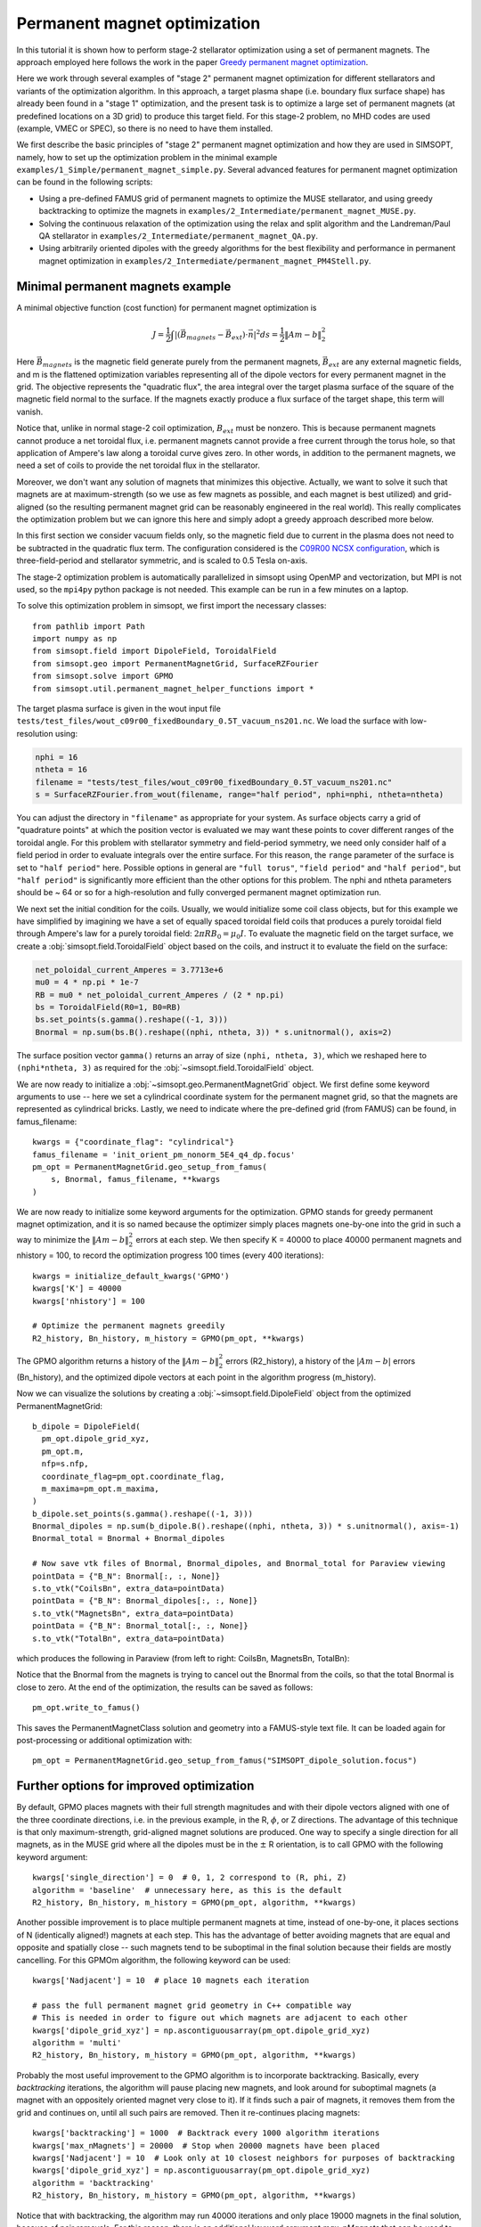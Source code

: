 Permanent magnet optimization
==================================

In this tutorial it is shown how to perform stage-2 stellarator
optimization using a set of permanent magnets. 
The approach employed here follows the work in the paper 
`Greedy permanent magnet optimization
<https://iopscience.iop.org/article/10.1088/1741-4326/acb4a9/meta>`__.

Here we work through several examples of "stage 2" permanent magnet optimization for different stellarators and variants of the optimization algorithm. In this approach, a target plasma shape (i.e. boundary flux surface shape) has already been found in a "stage 1" optimization, and the present task is to optimize a large set of permanent magnets (at predefined locations on a 3D grid) to produce this target field. For this stage-2 problem, no MHD codes are used (example, VMEC or SPEC), so there is no need to have them installed.

We first describe the basic principles of "stage 2" permanent magnet optimization and how they are used in SIMSOPT, namely, how to set up the optimization problem in the minimal example ``examples/1_Simple/permanent_magnet_simple.py``. Several advanced features for permanent magnet optimization can be found in the following scripts:

- Using a pre-defined FAMUS grid of permanent magnets to optimize the MUSE
  stellarator, and using greedy backtracking to optimize the magnets in 
  ``examples/2_Intermediate/permanent_magnet_MUSE.py``.
- Solving the continuous relaxation of the optimization using the 
  relax and split algorithm and the Landreman/Paul QA stellarator in 
  ``examples/2_Intermediate/permanent_magnet_QA.py``.
- Using arbitrarily oriented dipoles with the greedy algorithms for 
  the best flexibility and performance in permanent magnet optimization in
  ``examples/2_Intermediate/permanent_magnet_PM4Stell.py``.

.. _minimal_pm:

Minimal permanent magnets example
-----------------------------------

A minimal objective function (cost function) for permanent magnet optimization is

.. math::

  J = \frac{1}{2} \int |(\vec{B}_{magnets} - \vec{B}_{ext}) \cdot \vec{n}|^2 ds = \frac{1}{2} \|Am - b\|^2_2

Here :math:`\vec{B}_{magnets}` is the magnetic field generate purely from the permanent magnets,
:math:`\vec{B}_{ext}` are any external magnetic fields, 
and m is the flattened optimization variables representing all of the dipole 
vectors for every permanent magnet in the grid. 
The objective represents the "quadratic flux", the area
integral over the target plasma surface of the square of the magnetic
field normal to the surface. If the magnets exactly produce a flux
surface of the target shape, this term will vanish.

Notice that, unlike in normal stage-2 coil optimization, :math:`B_{ext}` must be nonzero.
This is because permanent magnets cannot produce a net toroidal flux, i.e. 
permanent magnets cannot provide a free current through the torus hole, so that
application of Ampere's law along a toroidal curve gives zero. In other words, in
addition to the permanent magnets, we need a set of coils to provide the net toroidal
flux in the stellarator.

Moreover, we don't want any solution of magnets that minimizes this objective. Actually,
we want to solve it such that magnets are at maximum-strength (so we use as few magnets as possible, 
and each magnet is best utilized) and grid-aligned (so the resulting permanent magnet grid
can be reasonably engineered in the real world). This really complicates the optimization
problem but we can ignore this here and simply adopt a greedy approach described more below.

In this first section we consider vacuum fields only, so the magnetic field
due to current in the plasma does not need to be subtracted in the
quadratic flux term. The configuration considered is the
`C09R00 NCSX configuration <https://iopscience.iop.org/article/10.1088/1741-4326/aa57d4/meta?casa_token=wyeRjdz8ZeIAAAAA:qhfHYapwBezuGNINVqA7x1M2BSlOZLSGqpGyyQ6l-gxucBKmWjgAFN4-ZFVejB0kR1qEFP2R>`_,
which is three-field-period and stellarator symmetric, and is scaled to 0.5 Tesla
on-axis.

The stage-2 optimization problem is automatically parallelized in
simsopt using OpenMP and vectorization, but MPI is not used, so the
``mpi4py`` python package is not needed. This example can be run in a
few minutes on a laptop.

To solve this optimization problem in simsopt, we first import the necessary classes::
  
  from pathlib import Path
  import numpy as np
  from simsopt.field import DipoleField, ToroidalField
  from simsopt.geo import PermanentMagnetGrid, SurfaceRZFourier
  from simsopt.solve import GPMO
  from simsopt.util.permanent_magnet_helper_functions import *

The target plasma surface is given in the wout input file ``tests/test_files/wout_c09r00_fixedBoundary_0.5T_vacuum_ns201.nc``.
We load the surface with low-resolution using:

.. code-block::

  nphi = 16
  ntheta = 16
  filename = "tests/test_files/wout_c09r00_fixedBoundary_0.5T_vacuum_ns201.nc"
  s = SurfaceRZFourier.from_wout(filename, range="half period", nphi=nphi, ntheta=ntheta)

You can adjust the directory in ``"filename"`` as appropriate for your
system. As surface objects carry a grid of "quadrature points" at
which the position vector is evaluated we may want these points to
cover different ranges of the toroidal angle. For this problem with
stellarator symmetry and field-period symmetry, we need only consider
half of a field period in order to evaluate integrals over the entire
surface. For this reason, the ``range`` parameter of the surface is
set to ``"half period"`` here. Possible options in general are ``"full
torus"``, ``"field period"`` and ``"half period"``, but ``"half
period"`` is significantly more efficient than the other options for
this problem. The nphi and ntheta parameters should be ~ 64 or so for a high-resolution
and fully converged permanent magnet optimization run. 

We next set the initial condition for the coils. Usually, we would initialize
some coil class objects, but for this example we have simplified by imagining
we have a set of equally spaced toroidal field coils that produces a purely
toroidal field through Ampere's law for a purely toroidal field: :math:`2 \pi R B_0 = \mu_0 I`.
To evaluate the magnetic field on the target surface, we create a
:obj:`simsopt.field.ToroidalField` object based on the coils,
and instruct it to evaluate the field on the surface:

.. code-block::

  net_poloidal_current_Amperes = 3.7713e+6
  mu0 = 4 * np.pi * 1e-7
  RB = mu0 * net_poloidal_current_Amperes / (2 * np.pi)
  bs = ToroidalField(R0=1, B0=RB)
  bs.set_points(s.gamma().reshape((-1, 3)))
  Bnormal = np.sum(bs.B().reshape((nphi, ntheta, 3)) * s.unitnormal(), axis=2)

The surface position vector ``gamma()`` returns an array of size
``(nphi, ntheta, 3)``, which we reshaped here to
``(nphi*ntheta, 3)`` as required for the
:obj:`~simsopt.field.ToroidalField` object.

We are now ready to initialize a :obj:`~simsopt.geo.PermanentMagnetGrid` object. We first define
some keyword arguments to use -- here we set a cylindrical coordinate system for the 
permanent magnet grid, so that the magnets are represented as cylindrical bricks.
Lastly, we need to indicate where the
pre-defined grid (from FAMUS) can be found, in famus_filename::
  
  kwargs = {"coordinate_flag": "cylindrical"}
  famus_filename = 'init_orient_pm_nonorm_5E4_q4_dp.focus'
  pm_opt = PermanentMagnetGrid.geo_setup_from_famus(
      s, Bnormal, famus_filename, **kwargs
  )

We are now ready to initialize some keyword arguments for the optimization.
GPMO stands for greedy permanent magnet optimization, and it is so named
because the optimizer simply places magnets one-by-one into the grid in such
a way to minimize the :math:`\|Am-b\|_2^2` errors at each step. We then
specify K = 40000 to place 40000 permanent magnets and nhistory = 100, to
record the optimization progress 100 times (every 400 iterations)::

  kwargs = initialize_default_kwargs('GPMO')
  kwargs['K'] = 40000
  kwargs['nhistory'] = 100

  # Optimize the permanent magnets greedily
  R2_history, Bn_history, m_history = GPMO(pm_opt, **kwargs)

The GPMO algorithm returns a history of the :math:`\|Am - b\|_2^2` errors (R2_history),
a history of the :math:`|Am - b|` errors (Bn_history), and the optimized dipole
vectors at each point in the algorithm progress (m_history). 

Now we can visualize the solutions by creating a :obj:`~simsopt.field.DipoleField`
object from the optimized PermanentMagnetGrid::

  b_dipole = DipoleField(
    pm_opt.dipole_grid_xyz,
    pm_opt.m,
    nfp=s.nfp,
    coordinate_flag=pm_opt.coordinate_flag,
    m_maxima=pm_opt.m_maxima,
  )
  b_dipole.set_points(s.gamma().reshape((-1, 3)))
  Bnormal_dipoles = np.sum(b_dipole.B().reshape((nphi, ntheta, 3)) * s.unitnormal(), axis=-1)
  Bnormal_total = Bnormal + Bnormal_dipoles
  
  # Now save vtk files of Bnormal, Bnormal_dipoles, and Bnormal_total for Paraview viewing
  pointData = {"B_N": Bnormal[:, :, None]}
  s.to_vtk("CoilsBn", extra_data=pointData)
  pointData = {"B_N": Bnormal_dipoles[:, :, None]}
  s.to_vtk("MagnetsBn", extra_data=pointData)
  pointData = {"B_N": Bnormal_total[:, :, None]}
  s.to_vtk("TotalBn", extra_data=pointData)

which produces the following in Paraview (from left to right: CoilsBn, MagnetsBn, TotalBn):

.. image:: CoilsBn.png
   :width: 200 
.. image:: MagnetsBn.png
   :width: 200 
.. image:: TotalBn.png
   :width: 200

Notice that the Bnormal from the magnets is trying to cancel out the Bnormal from the
coils, so that the total Bnormal is close to zero. 
At the end of the optimization, the results can be saved as follows::
  
  pm_opt.write_to_famus()

This saves the PermanentMagnetClass solution and geometry into a FAMUS-style 
text file. It can be loaded again for post-processing or additional optimization with:: 

  pm_opt = PermanentMagnetGrid.geo_setup_from_famus("SIMSOPT_dipole_solution.focus")

Further options for improved optimization 
-------------------------------------------

By default, GPMO places magnets with their full strength magnitudes and
with their dipole vectors aligned with one of the three coordinate directions,
i.e. in the previous example, in the R, :math:`\phi`, or Z directions. The 
advantage of this technique is that only maximum-strength, grid-aligned 
magnet solutions are produced. One way to specify a single direction for all
magnets, as in the MUSE grid where all the dipoles must be in the :math:`\pm` R 
orientation, is to call GPMO with the following keyword argument::

  kwargs['single_direction'] = 0  # 0, 1, 2 correspond to (R, phi, Z)
  algorithm = 'baseline'  # unnecessary here, as this is the default
  R2_history, Bn_history, m_history = GPMO(pm_opt, algorithm, **kwargs)

Another possible improvement is to place multiple permanent magnets at time,
instead of one-by-one, it places sections of N (identically aligned!) magnets at each step. This has
the advantage of better avoiding magnets that are equal and opposite and spatially close -- such
magnets tend to be suboptimal in the final solution because their fields are mostly cancelling.
For this GPMOm algorithm, the following keyword can be used::

  kwargs['Nadjacent'] = 10  # place 10 magnets each iteration 

  # pass the full permanent magnet grid geometry in C++ compatible way
  # This is needed in order to figure out which magnets are adjacent to each other
  kwargs['dipole_grid_xyz'] = np.ascontiguousarray(pm_opt.dipole_grid_xyz)
  algorithm = 'multi' 
  R2_history, Bn_history, m_history = GPMO(pm_opt, algorithm, **kwargs)

Probably the most useful improvement to the GPMO algorithm is to incorporate
backtracking. Basically, every `backtracking` iterations, the algorithm will
pause placing new magnets, and look around for suboptimal magnets (a magnet
with an oppositely oriented magnet very close to it). If it finds such a pair
of magnets, it removes them from the grid and continues on, until all such pairs are
removed. Then it re-continues placing magnets::

  kwargs['backtracking'] = 1000  # Backtrack every 1000 algorithm iterations 
  kwargs['max_nMagnets'] = 20000  # Stop when 20000 magnets have been placed 
  kwargs['Nadjacent'] = 10  # Look only at 10 closest neighbors for purposes of backtracking
  kwargs['dipole_grid_xyz'] = np.ascontiguousarray(pm_opt.dipole_grid_xyz)
  algorithm = 'backtracking'
  R2_history, Bn_history, m_history = GPMO(pm_opt, algorithm, **kwargs)

Notice that with backtracking, the algorithm may run 40000 iterations and only place 19000 magnets
in the final solution, because of pair removals. For this reason, there is an additional
keyword argument `max_nMagnets` that can be used to specify the maximum number of magnets to place
before the algorithm quits. The `Nadjacent` parameter is also used a bit differently here. It is 
telling the backtracking that only oppositely-oriented magnet pairs that are within each-other's
10 nearest neighbors should be removed. Playing with this hyperparameter can improve performance
for most stellarators. 

Next, Ken Hammond has nicely incorporated an ability to define arbitrary coordinate systems
for each of the permanent magnets. The result is that each of the permanent magnets is given a 
set of orientation vectors that determine the discrete set of allowable dipole vector directions 
for that magnet. An advanced usage, using the Subset 5 orientations from the PM4Stell paper `Design of an arrangement of cubic magnets for a quasi-axisymmetric stellarator experiment
<https://iopscience.iop.org/article/10.1088/1741-4326/ac906e/meta>`__ is as follows::

  # Obtain data on the magnet arrangement
  fname_argmt = TEST_DIR / 'magpie_trial104b_PM4Stell.focus'
  fname_corn = TEST_DIR / 'magpie_trial104b_corners_PM4Stell.csv'
  mag_data = FocusData(fname_argmt, downsample=downsample)  # load a MAGPIE grid file
  nMagnets_tot = mag_data.nMagnets
  pol_axes = np.zeros((0, 3))
  pol_type = np.zeros(0, dtype=int)

  # Get face-oriented orientation vectors for each magnet and reject the negatives 
  pol_axes_f, pol_type_f = polarization_axes(['face'])
  ntype_f = int(len(pol_type_f)/2)
  pol_axes_f = pol_axes_f[:ntype_f, :]
  pol_type_f = pol_type_f[:ntype_f]
  pol_axes = np.concatenate((pol_axes, pol_axes_f), axis=0)
  pol_type = np.concatenate((pol_type, pol_type_f))
  
  # Get face-edge orientation vectors for each magnet and reject the negatives 
  pol_axes_fe_ftri, pol_type_fe_ftri = polarization_axes(['fe_ftri'])
  ntype_fe_ftri = int(len(pol_type_fe_ftri)/2)
  pol_axes_fe_ftri = pol_axes_fe_ftri[:ntype_fe_ftri, :]
  pol_type_fe_ftri = pol_type_fe_ftri[:ntype_fe_ftri] + 1
  pol_axes = np.concatenate((pol_axes, pol_axes_fe_ftri), axis=0)
  pol_type = np.concatenate((pol_type, pol_type_fe_ftri))
  
  # Get face-corner orientation vectors for each magnet and reject the negatives 
  pol_axes_fc_ftri, pol_type_fc_ftri = polarization_axes(['fc_ftri'])
  ntype_fc_ftri = int(len(pol_type_fc_ftri)/2)
  pol_axes_fc_ftri = pol_axes_fc_ftri[:ntype_fc_ftri, :]
  pol_type_fc_ftri = pol_type_fc_ftri[:ntype_fc_ftri] + 2
  pol_axes = np.concatenate((pol_axes, pol_axes_fc_ftri), axis=0)
  pol_type = np.concatenate((pol_type, pol_type_fc_ftri))

  # Read in the phi coordinates and set the pol_vectors
  ophi = orientation_phi(fname_corn)[:nMagnets_tot]
  discretize_polarizations(mag_data, ophi, pol_axes, pol_type)
  pol_vectors = np.zeros((nMagnets_tot, len(pol_type), 3))
  pol_vectors[:, :, 0] = mag_data.pol_x
  pol_vectors[:, :, 1] = mag_data.pol_y
  pol_vectors[:, :, 2] = mag_data.pol_z
  
  # Set pol_vectors during initialization of NCSX PermanentMagnetGrid object
  kwargs = {"coordinate_flag": "cylindrical", "pol_vectors": pol_vectors}
  famus_filename = 'init_orient_pm_nonorm_5E4_q4_dp.focus'
  pm_opt = PermanentMagnetGrid.geo_setup_from_famus(
      s, Bnormal, famus_filename, **kwargs
  )

If the PermanentMagnetGrid is initialized with `pol_vectors`, the optimization should
be performed with the `ArbVec` (or, described in a moment, the `ArbVec_backtracking`) algorithm variant::

  algorithm = 'ArbVec'
  R2_history, Bn_history, m_history = GPMO(pm_opt, algorithm, **kwargs)

For best performance, GPMO should be used with backtracking AND orientations for 
each magnet. Even better, the backtracking can be improved by specifying `thresh_angle`,
which determines the minimum angle between two nearby magnets to consider removing them
during backtracking (the default backtracking algorithm assumes that thresh_angle = :math:`\pi`,
i.e. fully oppositely oriented, but when there are many orientations available to the magnets,
often the magnets are not fully opposite). Putting this altogether, the most effective
use of the GPMO algorithm and its variants looks something like::

  algorithm = 'ArbVec_backtracking'
  kwargs = initialize_default_kwargs('GPMO')
  kwargs['K'] = 20000 
  kwargs['dipole_grid_xyz'] = np.ascontiguousarray(pm_opt.dipole_grid_xyz)
  if algorithm == 'backtracking' or algorithm == 'ArbVec_backtracking':
      kwargs['backtracking'] = 200 
      kwargs['Nadjacent'] = 10  
      kwargs['dipole_grid_xyz'] = np.ascontiguousarray(pm_opt.dipole_grid_xyz)  # make sure C++ compatible
      if algorithm == 'ArbVec_backtracking':
          kwargs['thresh_angle'] = np.pi * 120 / 180
          kwargs['max_nMagnets'] = 10000 
  R2_history, Bn_history, m_history = GPMO(pm_opt, algorithm, **kwargs)

This performs GPMO with backtracking and the orientations allowed in `pol_vectors`. The backtracking is performed
only every 200 iterations, and, if a given magnet and one of its 10 nearest
neighbors are oriented > 120 degrees with respect to each other, this pair is removed. 
